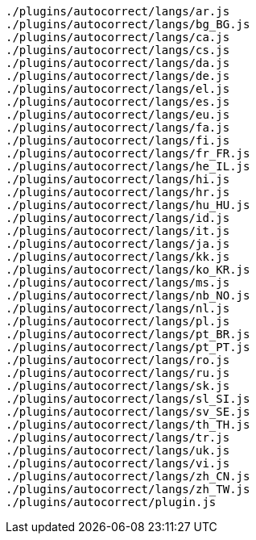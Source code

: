 ....
./plugins/autocorrect/langs/ar.js
./plugins/autocorrect/langs/bg_BG.js
./plugins/autocorrect/langs/ca.js
./plugins/autocorrect/langs/cs.js
./plugins/autocorrect/langs/da.js
./plugins/autocorrect/langs/de.js
./plugins/autocorrect/langs/el.js
./plugins/autocorrect/langs/es.js
./plugins/autocorrect/langs/eu.js
./plugins/autocorrect/langs/fa.js
./plugins/autocorrect/langs/fi.js
./plugins/autocorrect/langs/fr_FR.js
./plugins/autocorrect/langs/he_IL.js
./plugins/autocorrect/langs/hi.js
./plugins/autocorrect/langs/hr.js
./plugins/autocorrect/langs/hu_HU.js
./plugins/autocorrect/langs/id.js
./plugins/autocorrect/langs/it.js
./plugins/autocorrect/langs/ja.js
./plugins/autocorrect/langs/kk.js
./plugins/autocorrect/langs/ko_KR.js
./plugins/autocorrect/langs/ms.js
./plugins/autocorrect/langs/nb_NO.js
./plugins/autocorrect/langs/nl.js
./plugins/autocorrect/langs/pl.js
./plugins/autocorrect/langs/pt_BR.js
./plugins/autocorrect/langs/pt_PT.js
./plugins/autocorrect/langs/ro.js
./plugins/autocorrect/langs/ru.js
./plugins/autocorrect/langs/sk.js
./plugins/autocorrect/langs/sl_SI.js
./plugins/autocorrect/langs/sv_SE.js
./plugins/autocorrect/langs/th_TH.js
./plugins/autocorrect/langs/tr.js
./plugins/autocorrect/langs/uk.js
./plugins/autocorrect/langs/vi.js
./plugins/autocorrect/langs/zh_CN.js
./plugins/autocorrect/langs/zh_TW.js
./plugins/autocorrect/plugin.js
....
